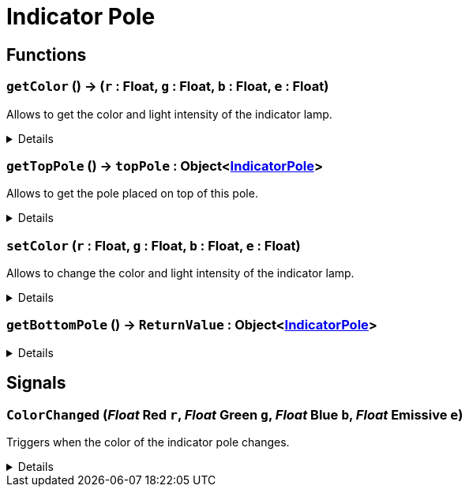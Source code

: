 = Indicator Pole
:table-caption!:



// tag::interface[]

== Functions

// tag::func-getColor-title[]
=== `getColor` () -> (`r` : Float, `g` : Float, `b` : Float, `e` : Float)
// tag::func-getColor[]

Allows to get the color and light intensity of the indicator lamp.

[%collapsible]
====
[cols="1,5a",separator="!"]
!===
! Flags
! +++<span style='color:#bb2828'><i>RuntimeSync</i></span> <span style='color:#bb2828'><i>RuntimeParallel</i></span> <span style='color:#5dafc5'><i>MemberFunc</i></span>+++

! Display Name ! Get Color
!===

.Return Values
[%header,cols="1,1,4a",separator="!"]
!===
!Name !Type !Description

! *Red* `r`
! Float
! The red part of the color in which the light glows. (0.0 - 1.0)

! *Green* `g`
! Float
! The green part of the color in which the light glows. (0.0 - 1.0)

! *Blue* `b`
! Float
! The blue part of the color in which the light glows. (0.0 - 1.0)

! *Emissive* `e`
! Float
! The light intensity of the pole. (0.0 - 5.0)
!===

====
// end::func-getColor[]
// end::func-getColor-title[]
// tag::func-getTopPole-title[]
=== `getTopPole` () -> `topPole` : Object<xref:/reflection/classes/IndicatorPole.adoc[IndicatorPole]>
// tag::func-getTopPole[]

Allows to get the pole placed on top of this pole.

[%collapsible]
====
[cols="1,5a",separator="!"]
!===
! Flags
! +++<span style='color:#bb2828'><i>RuntimeSync</i></span> <span style='color:#bb2828'><i>RuntimeParallel</i></span> <span style='color:#5dafc5'><i>MemberFunc</i></span>+++

! Display Name ! Get Top Pole
!===

.Return Values
[%header,cols="1,1,4a",separator="!"]
!===
!Name !Type !Description

! *Top Pole* `topPole`
! Object<xref:/reflection/classes/IndicatorPole.adoc[IndicatorPole]>
! The pole placed on top of this pole.
!===

====
// end::func-getTopPole[]
// end::func-getTopPole-title[]
// tag::func-setColor-title[]
=== `setColor` (`r` : Float, `g` : Float, `b` : Float, `e` : Float)
// tag::func-setColor[]

Allows to change the color and light intensity of the indicator lamp.

[%collapsible]
====
[cols="1,5a",separator="!"]
!===
! Flags
! +++<span style='color:#bb2828'><i>RuntimeSync</i></span> <span style='color:#bb2828'><i>RuntimeParallel</i></span> <span style='color:#bb2828'><i>RuntimeAsync</i></span> <span style='color:#5dafc5'><i>MemberFunc</i></span>+++

! Display Name ! Set Color
!===

.Parameters
[%header,cols="1,1,4a",separator="!"]
!===
!Name !Type !Description

! *Red* `r`
! Float
! The red part of the color in which the light glows. (0.0 - 1.0)

! *Green* `g`
! Float
! The green part of the color in which the light glows. (0.0 - 1.0)

! *Blue* `b`
! Float
! The blue part of the color in which the light glows. (0.0 - 1.0)

! *Emissive* `e`
! Float
! The light intensity of the pole. (0.0 - 5.0)
!===

====
// end::func-setColor[]
// end::func-setColor-title[]
// tag::func-getBottomPole-title[]
=== `getBottomPole` () -> `ReturnValue` : Object<xref:/reflection/classes/IndicatorPole.adoc[IndicatorPole]>
// tag::func-getBottomPole[]



[%collapsible]
====
[cols="1,5a",separator="!"]
!===
! Flags
! +++<span style='color:#bb2828'><i>RuntimeSync</i></span> <span style='color:#bb2828'><i>RuntimeParallel</i></span> <span style='color:#5dafc5'><i>MemberFunc</i></span>+++

! Display Name ! getBottomPole
!===

.Return Values
[%header,cols="1,1,4a",separator="!"]
!===
!Name !Type !Description

! *ReturnValue* `ReturnValue`
! Object<xref:/reflection/classes/IndicatorPole.adoc[IndicatorPole]>
! 
!===

====
// end::func-getBottomPole[]
// end::func-getBottomPole-title[]

== Signals

=== `ColorChanged` (_Float_ *Red* `r`, _Float_ *Green* `g`, _Float_ *Blue* `b`, _Float_ *Emissive* `e`)

Triggers when the color of the indicator pole changes.

[%collapsible]
====
.Parameters
[%header,cols="1,1,4a",separator="!"]
!===
!Name !Type !Description

! *Red* `r`
! Float
! The red part of the color in which the light glows. (0.0 - 1.0)

! *Green* `g`
! Float
! The green part of the color in which the light glows. (0.0 - 1.0)

! *Blue* `b`
! Float
! The blue part of the color in which the light glows. (0.0 - 1.0)

! *Emissive* `e`
! Float
! The light intensity of the pole. (0.0 - 5.0)
!===
====


// end::interface[]

